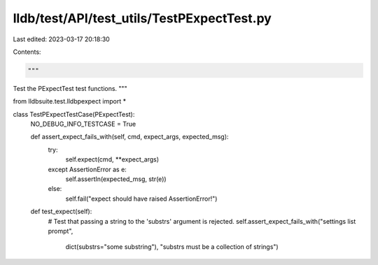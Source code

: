 lldb/test/API/test_utils/TestPExpectTest.py
===========================================

Last edited: 2023-03-17 20:18:30

Contents:

.. code-block:: py

    """
Test the PExpectTest test functions.
"""

from lldbsuite.test.lldbpexpect import *

class TestPExpectTestCase(PExpectTest):
    NO_DEBUG_INFO_TESTCASE = True

    def assert_expect_fails_with(self, cmd, expect_args, expected_msg):
        try:
            self.expect(cmd, **expect_args)
        except AssertionError as e:
            self.assertIn(expected_msg, str(e))
        else:
            self.fail("expect should have raised AssertionError!")

    def test_expect(self):
        # Test that passing a string to the 'substrs' argument is rejected.
        self.assert_expect_fails_with("settings list prompt",
            dict(substrs="some substring"),
            "substrs must be a collection of strings")


